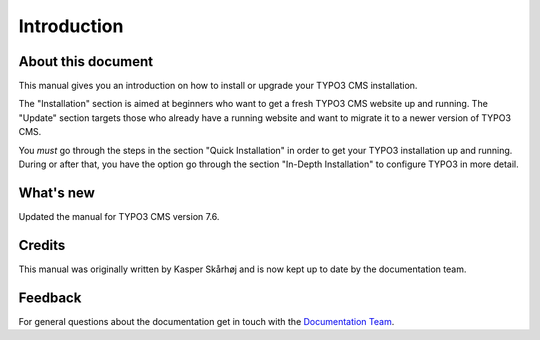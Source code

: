 ﻿.. include:: /Includes.rst.txt


.. _introduction:

============
Introduction
============

.. _about-this-document:

About this document
===================

This manual gives you an introduction on how to install or
upgrade your TYPO3 CMS installation.

The "Installation" section is aimed at beginners who want to get
a fresh TYPO3 CMS website up and running. The "Update" section targets
those who already have a running website and want to migrate it
to a newer version of TYPO3 CMS.

You *must* go through the steps in the section "Quick Installation" in
order to get your TYPO3 installation up and running. During or after
that, you have the option go through the section "In-Depth Installation" to
configure TYPO3 in more detail.


.. _what-s-new:

What's new
==========

Updated the manual for TYPO3 CMS version 7.6.


.. _credits:

Credits
=======

This manual was originally written by Kasper Skårhøj and is now kept
up to date by the documentation team.


.. _feedback:

Feedback
========

For general questions about the documentation get in touch with
the `Documentation Team <https://typo3.org/community/teams/documentation/>`__.

